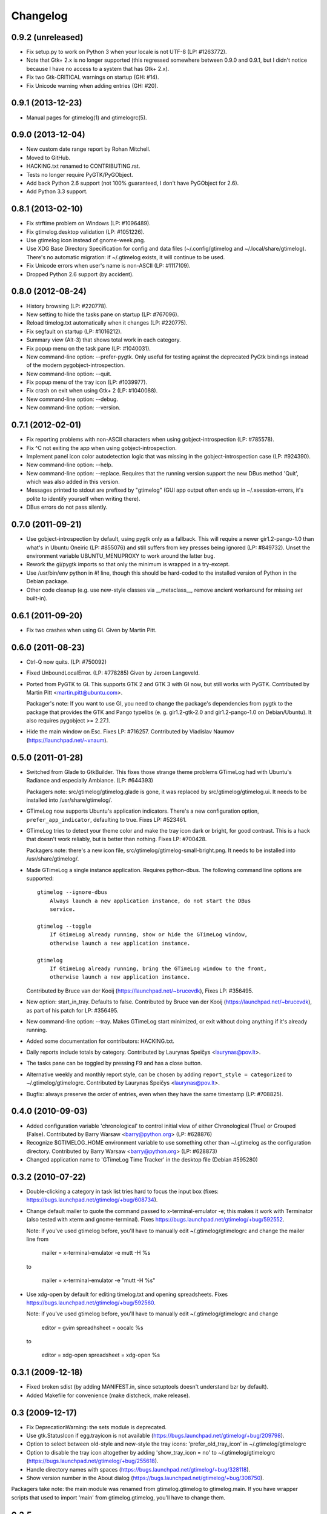 Changelog
---------


0.9.2 (unreleased)
~~~~~~~~~~~~~~~~~~
* Fix setup.py to work on Python 3 when your locale is not UTF-8
  (LP: #1263772).
* Note that Gtk+ 2.x is no longer supported (this regressed somewhere between
  0.9.0 and 0.9.1, but I didn't notice because I have no access to a system
  that has Gtk+ 2.x).
* Fix two Gtk-CRITICAL warnings on startup (GH: #14).
* Fix Unicode warning when adding entries (GH: #20).


0.9.1 (2013-12-23)
~~~~~~~~~~~~~~~~~~
* Manual pages for gtimelog(1) and gtimelogrc(5).


0.9.0 (2013-12-04)
~~~~~~~~~~~~~~~~~~
* New custom date range report by Rohan Mitchell.
* Moved to GitHub.
* HACKING.txt renamed to CONTRIBUTING.rst.
* Tests no longer require PyGTK/PyGObject.
* Add back Python 2.6 support (not 100% guaranteed, I don't have
  PyGObject for 2.6).
* Add Python 3.3 support.


0.8.1 (2013-02-10)
~~~~~~~~~~~~~~~~~~
* Fix strftime problem on Windows (LP: #1096489).
* Fix gtimelog.desktop validation (LP: #1051226).
* Use gtimelog icon instead of gnome-week.png.
* Use XDG Base Directory Specification for config and data files
  (~/.config/gtimelog and ~/.local/share/gtimelog).  There's no automatic
  migration: if ~/.gtimelog exists, it will continue to be used.
* Fix Unicode errors when user's name is non-ASCII (LP: #1117109).
* Dropped Python 2.6 support (by accident).


0.8.0 (2012-08-24)
~~~~~~~~~~~~~~~~~~
* History browsing (LP: #220778).
* New setting to hide the tasks pane on startup (LP: #767096).
* Reload timelog.txt automatically when it changes (LP: #220775).
* Fix segfault on startup (LP: #1016212).
* Summary view (Alt-3) that shows total work in each category.
* Fix popup menu on the task pane (LP: #1040031).
* New command-line option: --prefer-pygtk.  Only useful for testing against the
  deprecated PyGtk bindings instead of the modern pygobject-introspection.
* New command-line option: --quit.
* Fix popup menu of the tray icon (LP: #1039977).
* Fix crash on exit when using Gtk+ 2 (LP: #1040088).
* New command-line option: --debug.
* New command-line option: --version.


0.7.1 (2012-02-01)
~~~~~~~~~~~~~~~~~~
* Fix reporting problems with non-ASCII characters when using
  gobject-introspection (LP: #785578).
* Fix ^C not exiting the app when using gobject-introspection.
* Implement panel icon color autodetection logic that was missing in the
  gobject-introspection case (LP: #924390).
* New command-line option: --help.
* New command-line option: --replace.  Requires that the running version
  support the new DBus method 'Quit', which was also added in this version.
* Messages printed to stdout are prefixed by "gtimelog" (GUI app output often
  ends up in ~/.xsession-errors, it's polite to identify yourself when writing
  there).
* DBus errors do not pass silently.


0.7.0 (2011-09-21)
~~~~~~~~~~~~~~~~~~
* Use gobject-introspection by default, using pygtk only as a fallback.  This
  will require a newer gir1.2-pango-1.0 than what's in Ubuntu Oneiric
  (LP: #855076) and still suffers from key presses being ignored
  (LP: #849732).  Unset the environment variable UBUNTU_MENUPROXY to work
  around the latter bug.
* Rework the gi/pygtk imports so that only the minimum is wrapped in a
  try-except.
* Use /usr/bin/env python in #! line, though this should be hard-coded to the
  installed version of Python in the Debian package.
* Other code cleanup (e.g. use new-style classes via __metaclass__, remove
  ancient workaround for missing `set` built-in).


0.6.1 (2011-09-20)
~~~~~~~~~~~~~~~~~~
* Fix two crashes when using GI.  Given by Martin Pitt.


0.6.0 (2011-08-23)
~~~~~~~~~~~~~~~~~~
* Ctrl-Q now quits.  (LP: #750092)
* Fixed UnboundLocalError.  (LP: #778285)  Given by Jeroen Langeveld.
* Ported from PyGTK to GI. This supports GTK 2 and GTK 3 with GI now, but still
  works with PyGTK.
  Contributed by Martin Pitt <martin.pitt@ubuntu.com>.

  Packager's note: If you want to use GI, you need to change the package's
  dependencies from pygtk to the package that provides the GTK and Pango
  typelibs (e. g. gir1.2-gtk-2.0 and gir1.2-pango-1.0 on Debian/Ubuntu). It
  also requires pygobject >= 2.27.1.

* Hide the main window on Esc.  Fixes LP: #716257.
  Contributed by Vladislav Naumov (https://launchpad.net/~vnaum).


0.5.0 (2011-01-28)
~~~~~~~~~~~~~~~~~~
* Switched from Glade to GtkBuilder.  This fixes those strange theme problems
  GTimeLog had with Ubuntu's Radiance and especially Ambiance. (LP: #644393)

  Packagers note: src/gtimelog/gtimelog.glade is gone, it was replaced by
  src/gtimelog/gtimelog.ui.  It needs to be installed into
  /usr/share/gtimelog/.

* GTimeLog now supports Ubuntu's application indicators.  There's a new
  configuration option, ``prefer_app_indicator``, defaulting to true.
  Fixes LP: #523461.
* GTimeLog tries to detect your theme color and make the tray icon dark or
  bright, for good contrast.  This is a hack that doesn't work reliably, but
  is better than nothing.  Fixes LP: #700428.

  Packagers note: there's a new icon file,
  src/gtimelog/gtimelog-small-bright.png.  It needs to be installed into
  /usr/share/gtimelog/.

* Made GTimeLog a single instance application.  Requires python-dbus.
  The following command line options are supported::

    gtimelog --ignore-dbus
        Always launch a new application instance, do not start the DBus
        service.

    gtimelog --toggle
        If GtimeLog already running, show or hide the GTimeLog window,
        otherwise launch a new application instance.

    gtimelog
        If GtimeLog already running, bring the GTimeLog window to the front,
        otherwise launch a new application instance.

  Contributed by Bruce van der Kooij (https://launchpad.net/~brucevdk),
  Fixes LP: #356495.

* New option: start_in_tray.  Defaults to false.  Contributed by Bruce van der
  Kooij (https://launchpad.net/~brucevdk), as part of his patch for LP:
  #356495.
* New command-line option: --tray.  Makes GTimeLog start minimized, or exit
  without doing anything if it's already running.
* Added some documentation for contributors: HACKING.txt.
* Daily reports include totals by category.  Contributed by Laurynas Speičys
  <laurynas@pov.lt>.
* The tasks pane can be toggled by pressing F9 and has a close button.
* Alternative weekly and monthly report style, can be chosen by adding
  ``report_style = categorized`` to ~/.gtimelog/gtimelogrc.
  Contributed by Laurynas Speičys <laurynas@pov.lt>.
* Bugfix: always preserve the order of entries, even when they have the same
  timestamp (LP: #708825).


0.4.0 (2010-09-03)
~~~~~~~~~~~~~~~~~~
* Added configuration variable 'chronological' to control initial view of
  either Chronological (True) or Grouped (False).  Contributed by Barry Warsaw
  <barry@python.org> (LP: #628876)
* Recognize $GTIMELOG_HOME environment variable to use something other than
  ~/.gtimelog as the configuration directory.  Contributed by Barry Warsaw
  <barry@python.org> (LP: #628873)
* Changed application name to 'GTimeLog Time Tracker' in the desktop file
  (Debian #595280)


0.3.2 (2010-07-22)
~~~~~~~~~~~~~~~~~~
* Double-clicking a category in task list tries hard to focus the input box
  (fixes: https://bugs.launchpad.net/gtimelog/+bug/608734).
* Change default mailer to quote the command passed to x-terminal-emulator -e;
  this makes it work with Terminator (also tested with xterm and
  gnome-terminal).  Fixes https://bugs.launchpad.net/gtimelog/+bug/592552.

  Note: if you've used gtimelog before, you'll have to manually edit
  ~/.gtimelog/gtimelogrc and change the mailer line from

    mailer = x-terminal-emulator -e mutt -H %s

  to

    mailer = x-terminal-emulator -e "mutt -H %s"

* Use xdg-open by default for editing timelog.txt and opening spreadsheets.
  Fixes https://bugs.launchpad.net/gtimelog/+bug/592560.

  Note: if you've used gtimelog before, you'll have to manually edit
  ~/.gtimelog/gtimelogrc and change

    editor = gvim
    spreadhsheet = oocalc %s

  to

    editor = xdg-open
    spreadsheet = xdg-open %s


0.3.1 (2009-12-18)
~~~~~~~~~~~~~~~~~~
* Fixed broken sdist (by adding MANIFEST.in, since setuptools doesn't
  understand bzr by default).
* Added Makefile for convenience (make distcheck, make release).


0.3 (2009-12-17)
~~~~~~~~~~~~~~~~
* Fix DeprecationWarning: the sets module is deprecated.
* Use gtk.StatusIcon if egg.trayicon is not available
  (https://bugs.launchpad.net/gtimelog/+bug/209798).
* Option to select between old-style and new-style the tray icons:
  'prefer_old_tray_icon' in ~/.gtimelog/gtimelogrc
* Option to disable the tray icon altogether by adding 'show_tray_icon = no' to
  ~/.gtimelog/gtimelogrc (https://bugs.launchpad.net/gtimelog/+bug/255618).
* Handle directory names with spaces
  (https://bugs.launchpad.net/gtimelog/+bug/328118).
* Show version number in the About dialog
  (https://bugs.launchpad.net/gtimelog/+bug/308750).

Packagers take note: the main module was renamed from gtimelog.gtimelog to
gtimelog.main.  If you have wrapper scripts that used to import 'main'
from gtimelog.gtimelog, you'll have to change them.


0.2.5
~~~~~
* Don't open a console window on Windows.
* Moved the primary GTimeLog source repository to Bazaar hosted on Launchpad.


0.2.4
~~~~~
* Show time spent at the office
  (https://bugs.launchpad.net/gtimelog/+bug/238515).
* Closing the main window minimizes GTimeLog to the system tray
  (https://bugs.launchpad.net/gtimelog/+bug/239271)
* Ability to time-offset new log item
  (https://bugs.launchpad.net/bugs/291356)


0.2.3
~~~~~
* Fix duplicates in the completion popup after you reload the log file
  (https://bugs.launchpad.net/gtimelog/+bug/238505).
* Change status to Beta in setup.py -- while I still consider it to be
  less polished than it should, there are people who find it useful already.


0.2.2
~~~~~
* Tweak setup.py to get a sane page at http://pypi.python.org/pypi/gtimelog/


0.2.1
~~~~~
* Entries with `***` are skipped from reports (bug 209750)
* Help -> Online Documentation opens a browser with some help (bug 209754)
* View -> Tasks allows you to hide the Tasks pane (bug 220773)


0.2.0
~~~~~
* Reorganize the source tree properly.
* Bump intermediate revision number to celebrate.


0.0.85
~~~~~~
* First setuptools-based release (`easy_install gtimelog` now works).


Changes in older versions
~~~~~~~~~~~~~~~~~~~~~~~~~

You'll have to dig through Git logs to discover those, if you're really
that interested: https://github.com/gtimelog/gtimelog/commits
